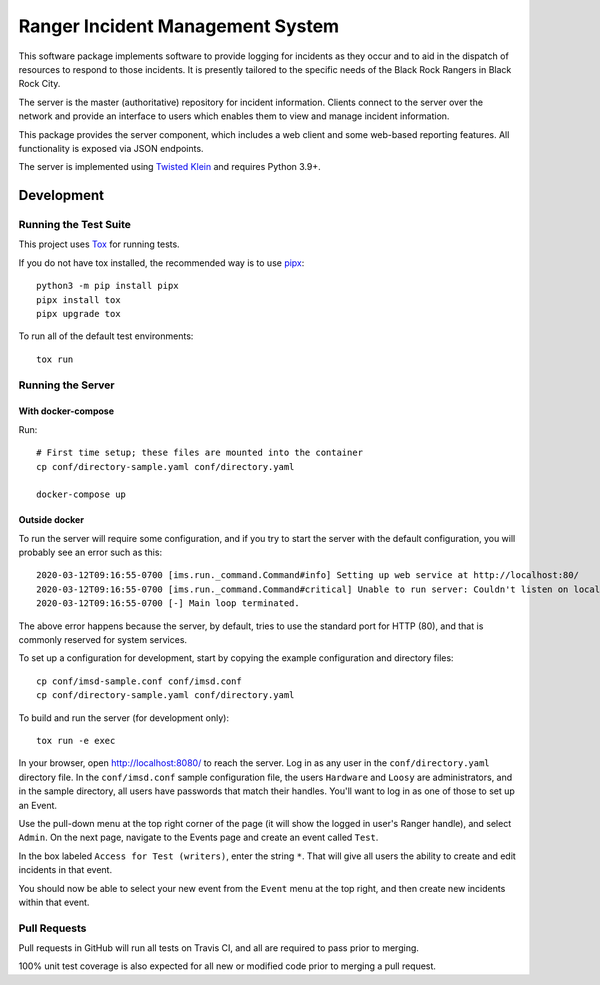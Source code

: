 Ranger Incident Management System
=================================

.. image:: https://github.com/burningmantech/ranger-ims-server/workflows/CI%2fCD/badge.svg
    :target: https://github.com/burningmantech/ranger-ims-server/actions
    :alt: Build Status
.. image:: https://codecov.io/github/burningmantech/ranger-ims-server/coverage.svg?branch=master
    :target: https://codecov.io/github/burningmantech/ranger-ims-server?branch=master
    :alt: Code Coverage

This software package implements software to provide logging for incidents as they occur and to aid in the dispatch of resources to respond to those incidents.
It is presently tailored to the specific needs of the Black Rock Rangers in Black Rock City.

The server is the master (authoritative) repository for incident information.
Clients connect to the server over the network and provide an interface to users which enables them to view and manage incident information.

This package provides the server component, which includes a web client and some web-based reporting features.
All functionality is exposed via JSON endpoints.

The server is implemented using Twisted_ Klein_ and requires Python 3.9+.


Development
-----------

Running the Test Suite
~~~~~~~~~~~~~~~~~~~~~~

This project uses Tox_ for running tests.

If you do not have tox installed, the recommended way is to use pipx_::

    python3 -m pip install pipx
    pipx install tox
    pipx upgrade tox

To run all of the default test environments::

    tox run

Running the Server
~~~~~~~~~~~~~~~~~~

------------------
 With docker-compose
------------------

Run::

    # First time setup; these files are mounted into the container
    cp conf/directory-sample.yaml conf/directory.yaml

    docker-compose up

------------------
 Outside docker
------------------

To run the server will require some configuration, and if you try to start the server with the default configuration, you will probably see an error such as this::

    2020-03-12T09:16:55-0700 [ims.run._command.Command#info] Setting up web service at http://localhost:80/
    2020-03-12T09:16:55-0700 [ims.run._command.Command#critical] Unable to run server: Couldn't listen on localhost:80: [Errno 13] Permission denied.
    2020-03-12T09:16:55-0700 [-] Main loop terminated.

The above error happens because the server, by default, tries to use the standard port for HTTP (80), and that is commonly reserved for system services.

To set up a configuration for development, start by copying the example configuration and directory files::

    cp conf/imsd-sample.conf conf/imsd.conf
    cp conf/directory-sample.yaml conf/directory.yaml

To build and run the server (for development only)::

    tox run -e exec

In your browser, open http://localhost:8080/ to reach the server. Log in as any user in the ``conf/directory.yaml`` directory file. In the ``conf/imsd.conf`` sample configuration file, the users ``Hardware`` and ``Loosy`` are administrators, and in the sample directory, all users have passwords that match their handles. You'll want to log in as one of those to set up an Event.

Use the pull-down menu at the top right corner of the page (it will show the logged in user's Ranger handle), and select ``Admin``. On the next page, navigate to the Events page and create an event called ``Test``.

In the box labeled ``Access for Test (writers)``, enter the string ``*``.  That will give all users the ability to create and edit incidents in that event.

You should now be able to select your new event from the ``Event`` menu at the top right, and then create new incidents within that event.

Pull Requests
~~~~~~~~~~~~~

Pull requests in GitHub will run all tests on Travis CI, and all are required to pass prior to merging.

100% unit test coverage is also expected for all new or modified code prior to merging a pull request.

.. ------------------------------------------------------------------------- ..

.. _Flake8: http://flake8.pycqa.org/
.. _Klein: https://klein.readthedocs.io/
.. _Mypy: http://mypy.readthedocs.io/
.. _pipx: https://pipx.pypa.io/stable/
.. _Tox: http://tox.readthedocs.io/
.. _Twisted: https://twistedmatrix.com/

